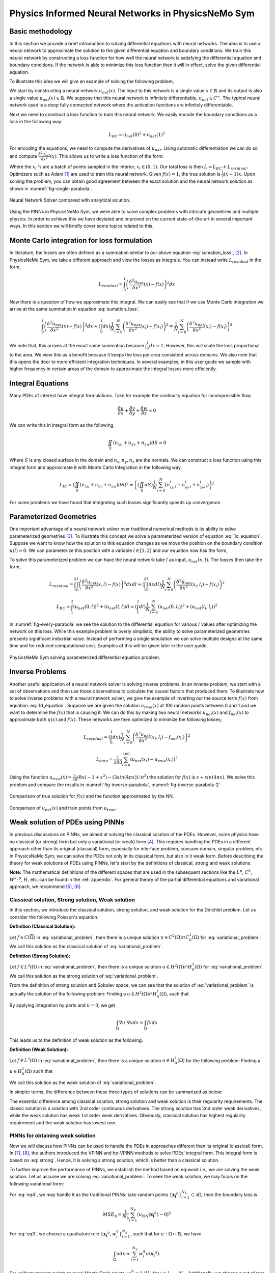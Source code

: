 Physics Informed Neural Networks in PhysicsNeMo Sym
====================================================

.. _nn_methodology:

Basic methodology
-----------------

In this section we provide a brief introduction to solving differential
equations with neural networks. The idea is to use a neural network to
approximate the solution to the given differential equation and boundary
conditions. We train this neural network by constructing a loss function
for how well the neural network is satisfying the differential equation
and boundary conditions. If the network is able to minimize this loss
function then it will in effect, solve the given differential equation.

To illustrate this idea we will give an example of solving the following
problem,

.. math::
   :label: 1d_equation

       \mathbf{P} : \left\{\begin{matrix}
   \frac{\delta^2 u}{\delta x^2}(x) = f(x), \\ 
   \\
   u(0) = u(1) = 0,
   \end{matrix}\right.

We start by constructing a neural network :math:`u_{net}(x)`. The input
to this network is a single value :math:`x \in \mathbb{R}` and its
output is also a single value :math:`u_{net}(x) \in \mathbb{R}`. We
suppose that this neural network is infinitely differentiable,
:math:`u_{net} \in C^{\infty}`. The typical neural network used is a
deep fully connected network where the activation functions are
infinitely differentiable.

Next we need to construct a loss function to train this neural network.
We easily encode the boundary conditions as a loss in the following way:

.. math:: L_{BC} = u_{net}(0)^2 + u_{net}(1)^2

For encoding the equations, we need to compute the derivatives of
:math:`u_{net}`. Using automatic differentiation we can do so and
compute :math:`\frac{\delta^2 u_{net}}{\delta x^2}(x)`. This allows us
to write a loss function of the form:

.. math::
   :label: sumation_loss

     L_{residual} = \frac{1}{N}\sum^{N}_{i=0} \left( \frac{\delta^2 u_{net}}{\delta x^2}(x_i) - f(x_i) \right)^2

Where the :math:`x_i` 's are a batch of points sampled in the interior,
:math:`x_i \in (0, 1)`. Our total loss is then
:math:`L = L_{BC} + L_{residual}`. Optimizers such as Adam [#kingma2014adam]_ are used to train this neural
network. Given :math:`f(x)=1`, the true solution is
:math:`\frac{1}{2}(x-1)x`. Upon solving the problem, you can obtain good
agreement between the exact solution and the neural network solution as
shown in :numref:`fig-single-parabola`.

.. _fig-single-parabola:

.. figure:: /images/user_guide/single_parabola.png
   :alt: Neural Network Solver compared with analytical solution
   :width: 60.0%
   :align: center

   Neural Network Solver compared with analytical solution.


Using the PINNs in PhysicsNeMo Sym, we were able to solve complex problems with
intricate geometries and multiple physics. In order to achieve this we
have deviated and improved on the current state-of-the-art in several
important ways. In this section we will briefly cover some topics
related to this.

Monte Carlo integration for loss formulation
--------------------------------------------

In literature, the losses are often defined as a summation similar to
our above equation :eq:`sumation_loss`,
[#raissi2017physics]_. In PhysicsNeMo Sym, we take a different
approach and view the losses as integrals. You can instead write
:math:`L_{residual}` in the form,

.. math:: L_{residual} = \int^1_0 \left( \frac{\delta^2 u_{net}}{\delta x^2}(x) - f(x) \right)^2 dx

Now there is a question of how we approximate this integral. We can
easily see that if we use Monte Carlo integration we arrive at the same
summation in equation :eq:`sumation_loss`.

.. math:: \int^1_0 \left( \frac{\delta^2 u_{net}}{\delta x^2}(x) - f(x) \right)^2 dx \approx (\int^1_0 dx) \frac{1}{N} \sum^{N}_{i=0} \left( \frac{\delta^2 u_{net}}{\delta x^2}(x_i) - f(x_i) \right)^2 = \frac{1}{N} \sum^{N}_{i=0} \left( \frac{\delta^2 u_{net}}{\delta x^2}(x_i) - f(x_i) \right)^2

We note that, this arrives at the exact same summation because
:math:`\int^1_0 dx = 1`. However, this will scale the loss proportional
to the area. We view this as a benefit because it keeps the loss per
area consistent across domains. We also note that this opens the door to
more efficient integration techniques. In several examples, in this user
guide we sample with higher frequency in certain areas of the domain to
approximate the integral losses more efficiently.

Integral Equations
------------------

Many PDEs of interest have integral formulations. Take for example the
continuity equation for incompressible flow,

.. math:: \frac{\delta u}{\delta x} + \frac{\delta v}{\delta y} + \frac{\delta w}{\delta z} = 0

We can write this in integral form as the following,


.. math:: 
    
    \iint_{S} (n_xu + n_yv + n_zw) dS = 0

Where :math:`S` is any closed surface in the domain and
:math:`n_x, n_y, n_z` are the normals. We can construct a loss function
using this integral form and approximate it with Monte Carlo Integration
in the following way,

.. math:: L_{IC} = \left(\iint_{S} (n_xu + n_yv + n_zw) dS \right)^2 \approx \left((\iint_{S} dS) \frac{1}{N} \sum^N_{i=0} (n^i_xu_i + n^i_yv_i + n^i_zw_i)\right)^2

For some problems we have found that integrating such losses
significantly speeds up convergence.

Parameterized Geometries
------------------------

One important advantage of a neural network solver over traditional
numerical methods is its ability to solve parameterized geometries
[#sun2020surrogate]_. To illustrate this concept we
solve a parameterized version of equation
:eq:`1d_equation`. Suppose we want to know how the
solution to this equation changes as we move the position on the
boundary condition :math:`u(l)=0`. We can parameterize this position
with a variable :math:`l \in [1,2]` and our equation now has the form,

.. math::
   :label: 1d_equation2

       \mathbf{P} : \left\{\begin{matrix}
   \frac{\delta^2 u}{\delta x^2}(x) = f(x), \\ 
   \\
   u(0) = u(l) = 0,
   \end{matrix}\right.

To solve this parameterized problem we can have the neural network take
:math:`l` as input, :math:`u_{net}(x,l)`. The losses then take the form,

.. math:: L_{residual} = \int_1^2 \int_0^l \left( \frac{\delta^2 u_{net}}{\delta x^2}(x,l) - f(x) \right)^2 dx dl \approx \left(\int_1^2 \int^l_0 dxdl\right) \frac{1}{N} \sum^{N}_{i=0} \left(\frac{\delta^2 u_{net}}{\delta x^2}(x_i, l_i) - f(x_i)\right)^2

.. math:: L_{BC} = \int_1^2 (u_{net}(0,l))^2 + (u_{net}(l,l) dl \approx \left(\int_1^2 dl\right) \frac{1}{N} \sum^{N}_{i=0} (u_{net}(0, l_i))^2 + (u_{net}(l_i, l_i))^2

In :numref:`fig-every-parabola` we see the solution to the
differential equation for various :math:`l` values after optimizing the
network on this loss. While this example problem is overly simplistic,
the ability to solve parameterized geometries presents significant
industrial value. Instead of performing a single simulation we can solve
multiple designs at the same time and for reduced computational cost.
Examples of this will be given later in the user guide.

.. _fig-every-parabola:

.. figure:: /images/user_guide/every_parabola.png
   :alt: PhysicsNeMo Sym solving parameterized differential equation problem.
   :width: 60.0%
   :align: center

   PhysicsNeMo Sym solving parameterized differential equation problem.

Inverse Problems
----------------

Another useful application of a neural network solver is solving inverse
problems. In an inverse problem, we start with a set of observations and
then use those observations to calculate the causal factors that
produced them. To illustrate how to solve inverse problems with a neural
network solver, we give the example of inverting out the source term
:math:`f(x)` from equation :eq:`1d_equation`. Suppose we
are given the solution :math:`u_{true}(x)` at 100 random points between
0 and 1 and we want to determine the :math:`f(x)` that is causing it. We
can do this by making two neural networks :math:`u_{net}(x)` and
:math:`f_{net}(x)` to approximate both :math:`u(x)` and :math:`f(x)`.
These networks are then optimized to minimize the following losses;

.. math:: L_{residual} \approx \left(\int^1_0 dx\right) \frac{1}{N} \sum^{N}_{i=0} \left(\frac{\delta^2 u_{net}}{\delta x^2}(x_i, l_i) - f_{net}(x_i)\right)^2

.. math:: L_{data} = \frac{1}{100} \sum^{100}_{i=0} (u_{net}(x_i) - u_{true}(x_i))^2

Using the function
:math:`u_{true}(x)=\frac{1}{48} (8 x (-1 + x^2) - (3 sin(4 \pi x))/\pi^2)`
the solution for :math:`f(x)` is :math:`x + sin(4 \pi x)`. We solve this
problem and compare the results in :numref:`fig-inverse-parabola`,
:numref:`fig-inverse-parabola-2`

.. _fig-inverse-parabola:

.. figure:: /images/user_guide/inverse_parabola.png
   :alt: Comparison of true solution for :math:`f(x)` and the function approximated by the NN.
   :width: 60.0%
   :align: center

   Comparison of true solution for :math:`f(x)` and the function approximated by the NN.

.. _fig-inverse-parabola-2:

.. figure:: /images/user_guide/inverse_parabola_2.png
   :alt: Comparison of :math:`u_{net}(x)` and train points from :math:`u_{true}`.
   :width: 60.0%
   :align: center

   Comparison of :math:`u_{net}(x)` and train points from :math:`u_{true}`.

.. _weak-solutions-pinn:

Weak solution of PDEs using PINNs
---------------------------------

In previous discussions on PINNs, we aimed at solving the classical
solution of the PDEs. However, some physics have no classical (or
strong) form but only a variational (or weak) form
[#braess2007finite]_. This requires handling the PDEs in
a different approach other than its original (classical) form,
especially for interface problem, concave domain, singular problem, etc.
In PhysicsNeMo Sym, we can solve the PDEs not only in its classical form, but
also in it weak form. Before describing the theory for weak solutions of
PDEs using PINNs, let's start by the definitions of classical, strong
and weak solutions.

**Note:** The mathematical definitions of the different spaces that are
used in the subsequent sections like the :math:`L^p`, :math:`C^k`,
:math:`W^{k,p}`, :math:`H`, etc. can be found in the
:ref:`appendix`. For general theory of the partial differential
equations and variational approach, we recommend
[#gilbarg2015elliptic]_, [#evans1997partial]_.

Classical solution, Strong solution, Weak solution
^^^^^^^^^^^^^^^^^^^^^^^^^^^^^^^^^^^^^^^^^^^^^^^^^^

In this section, we introduce the classical solution, strong solution,
and weak solution for the Dirichlet problem. Let us consider the
following Poisson's equation.

.. math::
   :label: variational_problem

   \left\{\begin{matrix}
   \Delta u = f \quad \text{ in } \Omega \\ 
   \\
   u = 0 \quad \text{ on } \partial \Omega
   \end{matrix}\right.


**Definition (Classical Solution):**

Let :math:`f\in C(\overline{\Omega})` in :eq:`variational_problem`, then there is a unique
solution :math:`u\in C^2(\Omega)\cap C_0^1(\Omega)` for :eq:`variational_problem`. We call this solution as
the classical solution of :eq:`variational_problem`.

**Definition (Strong Solution):**

Let :math:`f\in L^2(\Omega)` in :eq:`variational_problem`, then there is a unique
solution :math:`u\in H^2(\Omega)\cap H_0^1(\Omega)` for :eq:`variational_problem`. 
We call this solution as the strong solution of :eq:`variational_problem`.

From the definition of strong solution and Sobolev space, we can see
that the solution of :eq:`variational_problem` is
actually the solution of the following problem: Finding a
:math:`u\in H^2(\Omega)\cap H_0^1(\Omega)`, such that

.. math:: 
    :label: strong

    \int_{\Omega}(\Delta u + f)v dx = 0\qquad \forall v \in C_0^\infty(\Omega)

By applying integration by parts and :math:`u = 0`, we get

.. math:: \int_{\Omega}\nabla u\cdot\nabla v dx = \int_{\Omega} fv dx

This leads us to the definition of weak solution as the following.

**Definition (Weak Solution):**

Let :math:`f\in L^2(\Omega)` in :eq:`variational_problem`, then there is a unique
solution :math:`u\in H_0^1(\Omega)` for the following problem: Finding a
:math:`u\in H_0^1(\Omega)` such that

.. math:: 
   :label: weak

    \int_{\Omega} \nabla u \cdot\nabla v dx = \int_{\Omega}fv dx\qquad \forall v\in H_0^1(\Omega).

We call this solution as the weak solution of :eq:`variational_problem`.

In simpler terms, the difference between these three types of solutions
can be summarized as below:


The essential difference among classical solution, strong solution
and weak solution is their regularity requirements. The classic
solution is a solution with :math:`2`\ nd order continuous
derivatives. The strong solution has :math:`2`\ nd order weak
derivatives, while the weak solution has weak :math:`1`\ st order
weak derivatives. Obviously, classical solution has highest
regularity requirement and the weak solution has lowest one.

PINNs for obtaining weak solution
^^^^^^^^^^^^^^^^^^^^^^^^^^^^^^^^^

Now we will discuss how PINNs can be used to handle the PDEs in
approaches different than its original (classical) form. In
[#kharazmi2019variational]_, [#kharazmi2021hp]_, the authors
introduced the VPINN and hp-VPINN methods to solve PDEs' integral form.
This integral form is based on :eq:`strong`. Hence, it is
solving a strong solution, which is better than a classical solution.

To further improve the performance of PINNs, we establish the method
based on eq:`weak` i.e., we are solving the weak solution.
Let us assume we are solving :eq:`variational_problem`.
To seek the weak solution, we may focus on the following variational
form:

.. math::
   :label: eq3

       \int_{\Omega}\nabla u\cdot\nabla v dx = \int_{\Omega} fv dx

.. math::
   :label: eq4

       u = 0 \quad\mbox{ on } \partial \Omega 

For :eq:`eq4`, we may handle it as the traditional PINNs:
take random points :math:`\{\mathbf{x_i}^b\}_{i=1}^{N_b}\subset\partial\Omega`, then
the boundary loss is

.. math:: MSE_b = \frac{1}{N_b}\sum_{i=1}^{N_b}\left(u_{NN}(\mathbf{x_i}^b)-0\right)^2

For :eq:`eq3`, we choose a quadrature rule
:math:`\{\mathbf{x_i}^q,w_i^q\}_{i=1}^{N_q}`, such that for
:math:`u: \Omega\mapsto\mathbb{R}`, we have

.. math:: \int_{\Omega} u dx \approx \sum_{i=1}^{N_q}w_i^q u(\mathbf{x_i}^q).

For uniform random points or quasi Monte Carlo points,
:math:`w_i^q=1/N_q` for :math:`i=1,\cdots, N_q`. Additionally, we choose
a set of test functions :math:`v_j\in V_h`, :math:`j=1,\cdots, M` and
then the loss of the integral is

.. math:: MSE_v = \left[\sum_{i=1}^{N_q}w_i^q\left(\nabla u(\mathbf{x_i}^q)\cdot\nabla v_j(\mathbf{x_i}^q)-f(\mathbf{x_i}^q)v_j(\mathbf{x_i}^q)\right)\right]^2.

Then, the total loss is

.. math:: MSE=\lambda_v*MSE_v+\lambda_b*MSE_b,

where the :math:`\lambda_v` and :math:`\lambda_b` are the corresponding
weights for each terms.

As we will see in the tutorial example
:ref:`variational-example`, this scheme is
flexible and can handle the interface and Neumann boundary condition
easily. We can also use more than one neural networks on different
domains by applying the discontinuous Galerkin scheme.

.. rubric:: References

.. [#kingma2014adam] Kingma, Diederik P., and Jimmy partial. "Adam: A method for stochastic optimization." arXiv preprint arXiv:1412.6980 (2014).
.. [#raissi2017physics] Raissi, Maziar, Paris Perdikaris, and George Em Karniadakis. "Physics informed deep learning (part i): Data-driven solutions of nonlinear partial differential equations." arXiv preprint arXiv:1711.10561 (2017).
.. [#sun2020surrogate] Sun, Luning, et al. "Surrogate modeling for fluid flows based on physics-constrained deep learning without simulation data." Computer Methods in Applied Mechanics and Engineering 361 (2020): 112732.
.. [#braess2007finite] Braess, Dietrich. Finite elements: Theory, fast solvers, and applications in solid mechanics. Cambridge University Press, 2007.
.. [#gilbarg2015elliptic] Gilbarg, David, and Neil S. Trudinger. Elliptic partial differential equations of second order. Vol. 224. springer, 2015.
.. [#evans1997partial] Evans, Lawrence C. "Partial differential equations and Monge-Kantorovich mass transfer." Current developments in mathematics 1997.1 (1997): 65-126.
.. [#kharazmi2019variational] Kharazmi, Ehsan, Zhongqiang Zhang, and George Em Karniadakis. "Variational physics-informed neural networks for solving partial differential equations." arXiv preprint arXiv:1912.00873 (2019).
.. [#kharazmi2021hp] Kharazmi, Ehsan, Zhongqiang Zhang, and George Em Karniadakis. "hp-VPINNs: Variational physics-informed neural networks with domain decomposition." Computer Methods in Applied Mechanics and Engineering 374 (2021): 113547.
